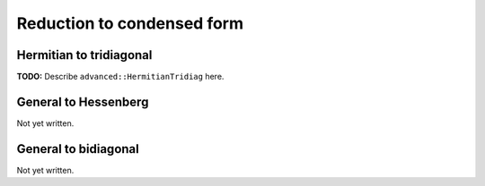 Reduction to condensed form
===========================

Hermitian to tridiagonal
------------------------
**TODO:** Describe ``advanced::HermitianTridiag`` here.

General to Hessenberg
---------------------
Not yet written.

General to bidiagonal
---------------------
Not yet written.


